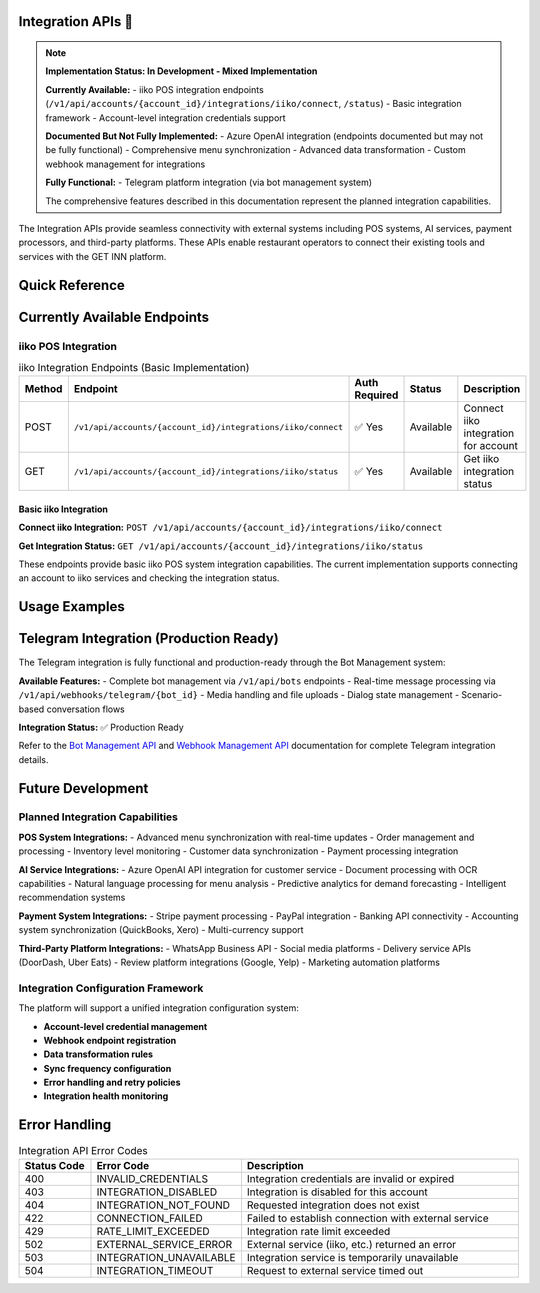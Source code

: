 Integration APIs 🚧
===============

.. note::
   **Implementation Status: In Development - Mixed Implementation**
   
   **Currently Available:**
   - iiko POS integration endpoints (``/v1/api/accounts/{account_id}/integrations/iiko/connect``, ``/status``)
   - Basic integration framework
   - Account-level integration credentials support
   
   **Documented But Not Fully Implemented:**
   - Azure OpenAI integration (endpoints documented but may not be fully functional)
   - Comprehensive menu synchronization
   - Advanced data transformation
   - Custom webhook management for integrations
   
   **Fully Functional:**
   - Telegram platform integration (via bot management system)
   
   The comprehensive features described in this documentation represent the planned integration capabilities.

The Integration APIs provide seamless connectivity with external systems including POS systems, AI services, payment processors, and third-party platforms. These APIs enable restaurant operators to connect their existing tools and services with the GET INN platform.

.. grid:: 3
   :gutter: 2

   .. grid-item-card:: 🍽️ POS Systems
      :class-header: bg-primary text-white
      
      Connect with popular Point of Sale systems for menu and order synchronization.
      
      **Supported Systems:**
      
      - iiko Restaurant Management (basic)
      - Square POS (planned)
      - Toast POS (planned)
      - Resy POS (planned)
      
   .. grid-item-card:: 🤖 AI Services
      :class-header: bg-success text-white
      
      Leverage artificial intelligence for enhanced restaurant operations.
      
      **AI Capabilities:**
      
      - Azure OpenAI integration (planned)
      - Document processing (OCR) (planned)
      - Natural language processing (planned)
      - Predictive analytics (planned)
      
   .. grid-item-card:: 💳 Payment Systems
      :class-header: bg-info text-white
      
      Integrate with payment processors and financial services.
      
      **Payment Partners:**
      
      - Stripe payments (planned)
      - PayPal integration (planned)
      - Banking APIs (planned)
      - Accounting systems (planned)

Quick Reference
===============

.. tabs::

   .. tab:: Available Endpoints

      .. code-block:: text

         # iiko POS Integration (Basic Implementation)
         POST   /v1/api/accounts/{account_id}/integrations/iiko/connect
         GET    /v1/api/accounts/{account_id}/integrations/iiko/status

   .. tab:: Authentication

      Integration endpoints require account-level API keys:

      .. code-block:: bash

         curl -H "Authorization: Bearer YOUR_JWT_TOKEN" \
              https://api.getinn.com/v1/api/accounts/{account_id}/integrations/iiko/status

   .. tab:: Rate Limits

      .. list-table::
         :header-rows: 1

         * - Integration Type
           - Rate Limit
         * - POS Systems
           - 100/hour
         * - AI Services
           - 50/hour (planned)
         * - Webhooks
           - 200/hour (planned)
         * - Payment APIs
           - 50/hour (planned)

Currently Available Endpoints
=============================

iiko POS Integration
--------------------

.. list-table:: iiko Integration Endpoints (Basic Implementation)
   :header-rows: 1
   :widths: 10 30 15 15 30

   * - Method
     - Endpoint
     - Auth Required
     - Status
     - Description
   * - POST
     - ``/v1/api/accounts/{account_id}/integrations/iiko/connect``
     - ✅ Yes
     - Available
     - Connect iiko integration for account
   * - GET
     - ``/v1/api/accounts/{account_id}/integrations/iiko/status``
     - ✅ Yes
     - Available
     - Get iiko integration status

Basic iiko Integration
~~~~~~~~~~~~~~~~~~~~~~

**Connect iiko Integration:** ``POST /v1/api/accounts/{account_id}/integrations/iiko/connect``

**Get Integration Status:** ``GET /v1/api/accounts/{account_id}/integrations/iiko/status``

These endpoints provide basic iiko POS system integration capabilities. The current implementation supports connecting an account to iiko services and checking the integration status.

Usage Examples
==============

.. tabs::

   .. tab:: cURL

      .. code-block:: bash

         # Connect iiko integration
         curl -X POST https://api.getinn.com/v1/api/accounts/{account_id}/integrations/iiko/connect \
           -H "Authorization: Bearer YOUR_JWT_TOKEN" \
           -H "Content-Type: application/json" \
           -d '{
             "api_login": "your_iiko_login",
             "api_password": "your_iiko_password",
             "organization_id": "your_org_id"
           }'

         # Check integration status
         curl -X GET https://api.getinn.com/v1/api/accounts/{account_id}/integrations/iiko/status \
           -H "Authorization: Bearer YOUR_JWT_TOKEN"

   .. tab:: Response Format

      Basic integration status response:

      .. code-block:: json

         {
           "success": true,
           "data": {
             "integration_type": "iiko",
             "status": "connected",
             "connected_at": "2023-01-15T10:30:00Z",
             "last_sync": "2023-01-15T12:00:00Z",
             "organization_id": "your_org_id"
           }
         }

Telegram Integration (Production Ready)
=======================================

The Telegram integration is fully functional and production-ready through the Bot Management system:

**Available Features:**
- Complete bot management via ``/v1/api/bots`` endpoints
- Real-time message processing via ``/v1/api/webhooks/telegram/{bot_id}``
- Media handling and file uploads
- Dialog state management
- Scenario-based conversation flows

**Integration Status:** ✅ Production Ready

Refer to the `Bot Management API <bot-management.html>`_ and `Webhook Management API <webhooks.html>`_ documentation for complete Telegram integration details.

Future Development
==================

Planned Integration Capabilities
--------------------------------

**POS System Integrations:**
- Advanced menu synchronization with real-time updates
- Order management and processing
- Inventory level monitoring
- Customer data synchronization
- Payment processing integration

**AI Service Integrations:**
- Azure OpenAI API integration for customer service
- Document processing with OCR capabilities
- Natural language processing for menu analysis
- Predictive analytics for demand forecasting
- Intelligent recommendation systems

**Payment System Integrations:**
- Stripe payment processing
- PayPal integration
- Banking API connectivity
- Accounting system synchronization (QuickBooks, Xero)
- Multi-currency support

**Third-Party Platform Integrations:**
- WhatsApp Business API
- Social media platforms
- Delivery service APIs (DoorDash, Uber Eats)
- Review platform integrations (Google, Yelp)
- Marketing automation platforms

Integration Configuration Framework
----------------------------------

The platform will support a unified integration configuration system:

- **Account-level credential management**
- **Webhook endpoint registration**
- **Data transformation rules**
- **Sync frequency configuration**
- **Error handling and retry policies**
- **Integration health monitoring**

Error Handling
==============

.. list-table:: Integration API Error Codes
   :header-rows: 1
   :widths: 15 25 60

   * - Status Code
     - Error Code
     - Description
   * - 400
     - INVALID_CREDENTIALS
     - Integration credentials are invalid or expired
   * - 403
     - INTEGRATION_DISABLED
     - Integration is disabled for this account
   * - 404
     - INTEGRATION_NOT_FOUND
     - Requested integration does not exist
   * - 422
     - CONNECTION_FAILED
     - Failed to establish connection with external service
   * - 429
     - RATE_LIMIT_EXCEEDED
     - Integration rate limit exceeded
   * - 502
     - EXTERNAL_SERVICE_ERROR
     - External service (iiko, etc.) returned an error
   * - 503
     - INTEGRATION_UNAVAILABLE
     - Integration service is temporarily unavailable
   * - 504
     - INTEGRATION_TIMEOUT
     - Request to external service timed out